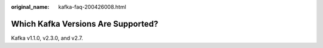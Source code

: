 :original_name: kafka-faq-200426008.html

.. _kafka-faq-200426008:

Which Kafka Versions Are Supported?
===================================

Kafka v1.1.0, v2.3.0, and v2.7.
